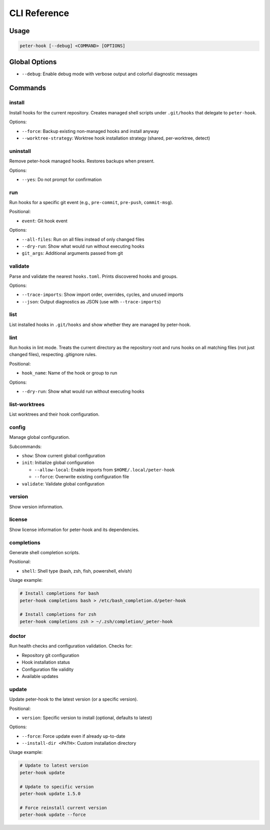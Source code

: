 CLI Reference
=============

Usage
-----

.. code-block:: text

   peter-hook [--debug] <COMMAND> [OPTIONS]

Global Options
--------------

- ``--debug``: Enable debug mode with verbose output and colorful diagnostic messages

Commands
--------

install
^^^^^^^

Install hooks for the current repository. Creates managed shell scripts under ``.git/hooks`` that delegate to ``peter-hook``.

Options:

- ``--force``: Backup existing non-managed hooks and install anyway
- ``--worktree-strategy``: Worktree hook installation strategy (shared, per-worktree, detect)

uninstall
^^^^^^^^^

Remove peter-hook managed hooks. Restores backups when present.

Options:

- ``--yes``: Do not prompt for confirmation

run
^^^

Run hooks for a specific git event (e.g., ``pre-commit``, ``pre-push``, ``commit-msg``).

Positional:

- ``event``: Git hook event

Options:

- ``--all-files``: Run on all files instead of only changed files
- ``--dry-run``: Show what would run without executing hooks
- ``git_args``: Additional arguments passed from git

validate
^^^^^^^^

Parse and validate the nearest ``hooks.toml``. Prints discovered hooks and groups.

Options:

- ``--trace-imports``: Show import order, overrides, cycles, and unused imports
- ``--json``: Output diagnostics as JSON (use with ``--trace-imports``)


list
^^^^

List installed hooks in ``.git/hooks`` and show whether they are managed by peter-hook.

lint
^^^^

Run hooks in lint mode. Treats the current directory as the repository root and runs hooks on all matching files (not just changed files), respecting .gitignore rules.

Positional:

- ``hook_name``: Name of the hook or group to run

Options:

- ``--dry-run``: Show what would run without executing hooks

list-worktrees
^^^^^^^^^^^^^^

List worktrees and their hook configuration.

config
^^^^^^

Manage global configuration.

Subcommands:

- ``show``: Show current global configuration
- ``init``: Initialize global configuration

  - ``--allow-local``: Enable imports from ``$HOME/.local/peter-hook``
  - ``--force``: Overwrite existing configuration file

- ``validate``: Validate global configuration

version
^^^^^^^

Show version information.

license
^^^^^^^

Show license information for peter-hook and its dependencies.

completions
^^^^^^^^^^^

Generate shell completion scripts.

Positional:

- ``shell``: Shell type (bash, zsh, fish, powershell, elvish)

Usage example:

.. code-block:: bash

   # Install completions for bash
   peter-hook completions bash > /etc/bash_completion.d/peter-hook

   # Install completions for zsh
   peter-hook completions zsh > ~/.zsh/completion/_peter-hook

doctor
^^^^^^

Run health checks and configuration validation. Checks for:

- Repository git configuration
- Hook installation status
- Configuration file validity
- Available updates

update
^^^^^^

Update peter-hook to the latest version (or a specific version).

Positional:

- ``version``: Specific version to install (optional, defaults to latest)

Options:

- ``--force``: Force update even if already up-to-date
- ``--install-dir <PATH>``: Custom installation directory

Usage example:

.. code-block:: bash

   # Update to latest version
   peter-hook update

   # Update to specific version
   peter-hook update 1.5.0

   # Force reinstall current version
   peter-hook update --force
